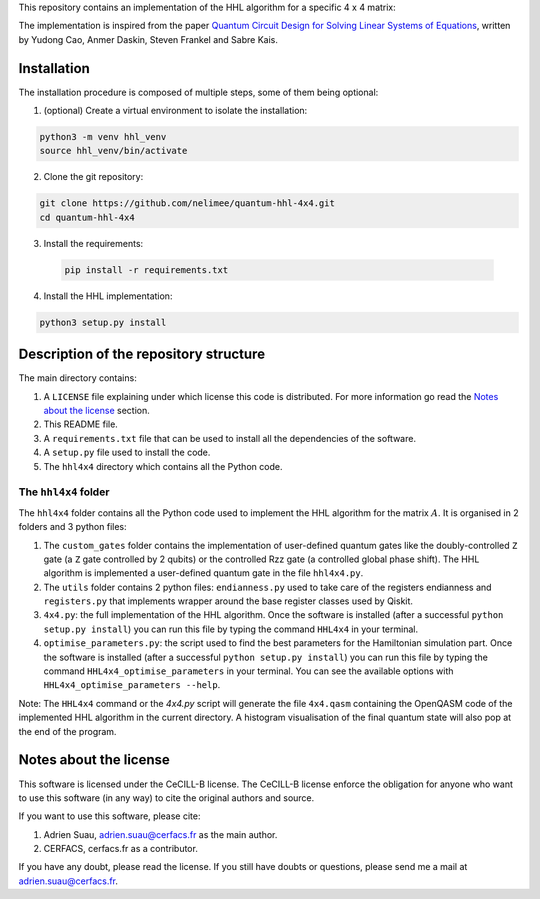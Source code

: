 
This repository contains an implementation of the HHL algorithm for a specific
4 x 4 matrix:

.. code::python

    A = 1/4 * numpy.array([[15, 9, 5, -3],
                           [9, 15, 3, -5],
                           [5, 3, 15, -9],
                           [-3, -5, -9, 15]])

The implementation is inspired from the paper `Quantum Circuit Design for
Solving Linear Systems of Equations`_, written by Yudong Cao, Anmer
Daskin, Steven Frankel and Sabre Kais.

.. _Quantum Circuit Design for Solving Linear Systems of Equations: https://arxiv.org/abs/1110.2232v2

Installation
============

The installation procedure is composed of multiple steps, some of them being optional:

1) (optional) Create a virtual environment to isolate the installation:

.. code:: shell

    python3 -m venv hhl_venv
    source hhl_venv/bin/activate

2) Clone the git repository:

.. code:: shell

   git clone https://github.com/nelimee/quantum-hhl-4x4.git
   cd quantum-hhl-4x4

3) Install the requirements:

 .. code:: shell

    pip install -r requirements.txt

4) Install the HHL implementation:

.. code:: shell

   python3 setup.py install


Description of the repository structure
=======================================

The main directory contains:

1) A ``LICENSE`` file explaining under which license this code is distributed.
   For more information go read the `Notes about the license`_ section.
2) This README file.
3) A ``requirements.txt`` file that can be used to install all the dependencies
   of the software.
4) A ``setup.py`` file used to install the code.
5) The ``hhl4x4`` directory which contains all the Python code.

The ``hhl4x4`` folder
---------------------

The ``hhl4x4`` folder contains all the Python code used to implement the HHL algorithm
for the matrix :math:`A`. It is organised in 2 folders and 3 python files:

1) The ``custom_gates`` folder contains the implementation of user-defined quantum gates
   like the doubly-controlled ``Z`` gate (a ``Z`` gate controlled by 2 qubits) or the
   controlled Rzz gate (a controlled global phase shift).
   The HHL algorithm is implemented a user-defined quantum gate in the file ``hhl4x4.py``.
2) The ``utils`` folder contains 2 python files: ``endianness.py`` used to take care of
   the registers endianness and ``registers.py`` that implements wrapper around the base
   register classes used by Qiskit.
3) ``4x4.py``: the full implementation of the HHL algorithm. Once the software is installed
   (after a successful ``python setup.py install``) you can run this file by typing the
   command ``HHL4x4`` in your terminal.
4) ``optimise_parameters.py``: the script used to find the best parameters for the Hamiltonian
   simulation part. Once the software is installed (after a successful ``python setup.py install``)
   you can run this file by typing the command ``HHL4x4_optimise_parameters`` in your terminal.
   You can see the available options with ``HHL4x4_optimise_parameters --help``.

Note: The ``HHL4x4`` command or the `4x4.py` script will generate the file ``4x4.qasm`` containing
the OpenQASM code of the implemented HHL algorithm in the current directory. A histogram visualisation
of the final quantum state will also pop at the end of the program.


Notes about the license
=======================

This software is licensed under the CeCILL-B license. The CeCILL-B license enforce the
obligation for anyone who want to use this software (in any way) to cite the original authors
and source.

If you want to use this software, please cite:

1) Adrien Suau, adrien.suau@cerfacs.fr as the main author.
2) CERFACS, cerfacs.fr as a contributor.

If you have any doubt, please read the license. If you still have doubts or questions, please
send me a mail at adrien.suau@cerfacs.fr.
